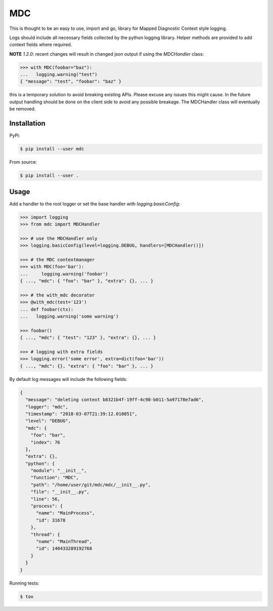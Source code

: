 MDC
===

.. image:: https://travis-ci.org/AFriemann/mdc.svg?branch=master
    :target: https://travis-ci.org/AFriemann/mdc

This is thought to be an easy to use, import and go, library for Mapped Diagnostic Context style logging.

Logs should include all necessary fields collected by the python logging library.
Helper methods are provided to add context fields where required.

**NOTE** `1.2.0`: recent changes will result in changed json output if using the `MDCHandler` class:

.. code:: python

  >>> with MDC(foobar="baz"):
  ...   logging.warning("test") 
  { "message": "test", "foobar": "baz" }


this is a temporary solution to avoid breaking existing APIs. Please excuse any issues this might cause. In the future output handling should be done on the client side to avoid any possible breakage. The MDCHandler class will eventually be removed.

Installation
------------

PyPi:

.. code:: bash

  $ pip install --user mdc

From source:

.. code:: bash

  $ pip install --user .

Usage
-----

Add a handler to the root logger or set the base handler with *logging.basicConfig*:

.. code:: python

  >>> import logging
  >>> from mdc import MDCHandler

  >>> # use the MDCHandler only
  >>> logging.basicConfig(level=logging.DEBUG, handlers=[MDCHandler()])

  >>> # the MDC contextmanager
  >>> with MDC(foo='bar'):
  ...     logging.warning('foobar')
  { ..., "mdc": { "foo": "bar" }, "extra": {}, ... }

  >>> # the with_mdc decorator
  >>> @with_mdc(test='123')
  ... def foobar(ctx):
  ...   logging.warning('some warning')

  >>> foobar()
  { ..., "mdc": { "test": "123" }, "extra": {}, ... }

  >>> # logging with extra fields
  >>> logging.error('some error', extra=dict(foo='bar'))
  { ..., "mdc": {}, "extra": { "foo": "bar" }, ... }

By default log messages will include the following fields:

.. code:: json

  {
    "message": "deleting context b8321b4f-19ff-4c98-b011-5a97178e7ad6",
    "logger": "mdc",
    "timestamp": "2018-03-07T21:39:12.010851",
    "level": "DEBUG",
    "mdc": {
      "foo": "bar",
      "index": 76
    },
    "extra": {},
    "python": {
      "module": "__init__",
      "function": "MDC",
      "path": "/home/user/git/mdc/mdc/__init__.py",
      "file": "__init__.py",
      "line": 56,
      "process": {
        "name": "MainProcess",
        "id": 31678
      },
      "thread": {
        "name": "MainThread",
        "id": 140433289192768
      }
    }
  }

Running tests:

.. code:: bash

  $ tox

